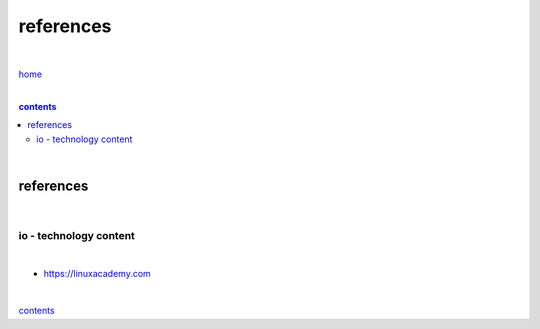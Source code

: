 references
----------

|

`home <https://github.com/risebeyondio/io>`_

|

.. comment --> depth describes headings level inclusion
.. contents:: contents
   :depth: 10

|

references
==========

|

-----------------------
io - technology content
-----------------------

|

- https://linuxacademy.com

|

contents_
